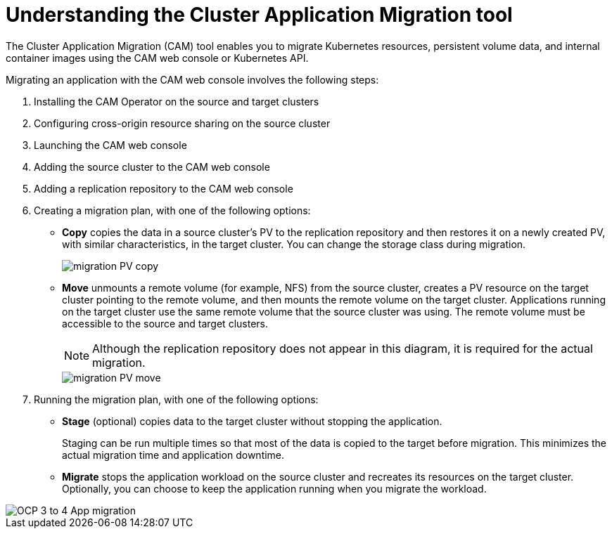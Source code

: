 // Module included in the following assemblies:
//
// migration/migrating_openshift_3_to_4/migrating-openshift-3-to-4.adoc
[id='migration-understanding-cam_{context}']
= Understanding the Cluster Application Migration tool

The Cluster Application Migration (CAM) tool enables you to migrate Kubernetes resources, persistent volume data, and internal container images using the CAM web console or Kubernetes API.

Migrating an application with the CAM web console involves the following steps:

. Installing the CAM Operator on the source and target clusters
. Configuring cross-origin resource sharing on the source cluster
. Launching the CAM web console
. Adding the source cluster to the CAM web console
. Adding a replication repository to the CAM web console
. Creating a migration plan, with one of the following options:

* *Copy* copies the data in a source cluster's PV to the replication repository and then restores it on a newly created PV, with similar characteristics, in the target cluster. You can change the storage class during migration.
+
image::migration-PV-copy.png[]

* *Move* unmounts a remote volume (for example, NFS) from the source cluster, creates a PV resource on the target cluster pointing to the remote volume, and then mounts the remote volume on the target cluster. Applications running on the target cluster use the same remote volume that the source cluster was using. The remote volume must be accessible to the source and target clusters.
+
[NOTE]
====
Although the replication repository does not appear in this diagram, it is required for the actual migration.
====
+
image::migration-PV-move.png[]

. Running the migration plan, with one of the following options:

* *Stage* (optional) copies data to the target cluster without stopping the application.
+
Staging can be run multiple times so that most of the data is copied to the target before migration. This minimizes the actual migration time and application downtime.

* *Migrate* stops the application workload on the source cluster and recreates its resources on the target cluster. Optionally, you can choose to keep the application running when you migrate the workload.

image::OCP_3_to_4_App_migration.png[]
